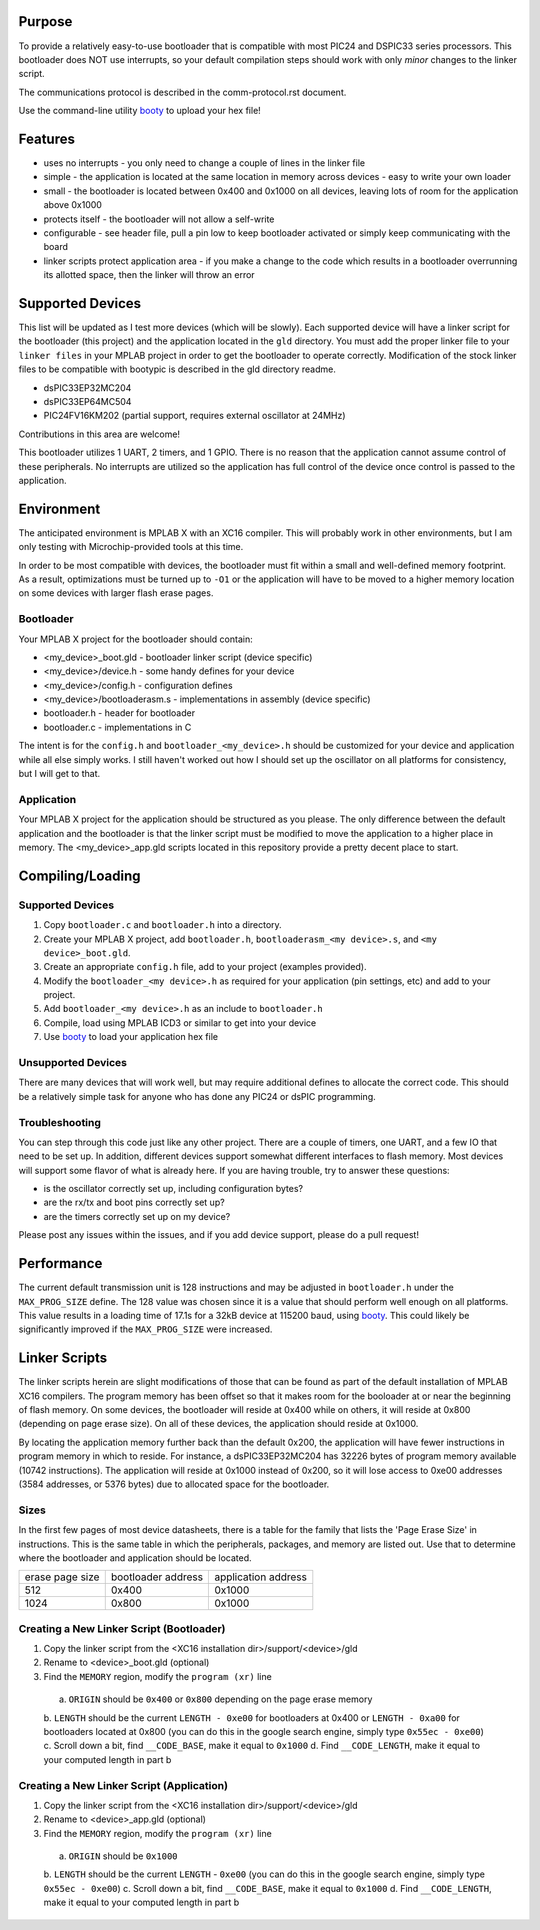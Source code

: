 ========================
Purpose
========================

To provide a relatively easy-to-use bootloader that is compatible with most PIC24 and DSPIC33
series processors.  This bootloader does NOT use interrupts, so your default compilation
steps should work with only *minor* changes to the linker script.

The communications protocol is described in the comm-protocol.rst document.

Use the command-line utility `booty <https://github.com/slightlynybbled/booty>`_ to upload
your hex file!

========================
Features
========================

* uses no interrupts - you only need to change a couple of lines in the linker file 
* simple
  - the application is located at the same location in memory across devices 
  - easy to write your own loader
* small - the bootloader is located between 0x400 and 0x1000 on all devices, leaving lots of room for the application above 0x1000
* protects itself - the bootloader will not allow a self-write
* configurable - see header file, pull a pin low to keep bootloader activated or simply keep communicating with the board
* linker scripts protect application area - if you make a change to the code which results in a bootloader overrunning its allotted space, then the linker will throw an error

========================
Supported Devices
========================

This list will be updated as I test more devices (which will be slowly).  Each supported device 
will have a linker script for the bootloader (this project) and the application located in the 
``gld`` directory.  You must add the proper linker file to your ``linker files`` in your MPLAB
project in order to get the bootloader to operate correctly.  Modification of the stock linker 
files to be compatible with bootypic is described in the gld directory readme.

- dsPIC33EP32MC204
- dsPIC33EP64MC504
- PIC24FV16KM202 (partial support, requires external oscillator at 24MHz)

Contributions in this area are welcome!

This bootloader utilizes 1 UART, 2 timers, and 1 GPIO.  There is no reason that the application
cannot assume control of these peripherals.  No interrupts are utilized so the application has full
control of the device once control is passed to the application.

========================
Environment
========================

The anticipated environment is MPLAB X with an XC16 compiler.  This will probably work in other 
environments, but I am only testing with Microchip-provided tools at this time.  

In order to be most compatible with devices, the bootloader must fit within a small and well-defined
memory footprint.  As a result, optimizations must be turned up to ``-O1`` or the application will have 
to be moved to a higher memory location on some devices with larger flash erase pages.

------------------------
Bootloader
------------------------

Your MPLAB X project for the bootloader should contain:

* <my_device>_boot.gld - bootloader linker script (device specific)
* <my_device>/device.h - some handy defines for your device
* <my_device>/config.h - configuration defines 
* <my_device>/bootloaderasm.s - implementations in assembly (device specific)
* bootloader.h - header for bootloader 
* bootloader.c - implementations in C 

The intent is for the ``config.h`` and ``bootloader_<my_device>.h`` should be customized for your device and application
while all else simply works.  I still haven't worked out how I should set up the oscillator on all platforms for 
consistency, but I will get to that.

------------------------
Application
------------------------

Your MPLAB X project for the application should be structured as you please.  The only difference
between the default application and the bootloader is that the linker script must be modified to move 
the application to a higher place in memory.  The <my_device>_app.gld scripts located in this repository
provide a pretty decent place to start.

========================
Compiling/Loading
========================

------------------------
Supported Devices
------------------------

1. Copy ``bootloader.c`` and ``bootloader.h`` into a directory.
2. Create your MPLAB X project, add ``bootloader.h``, ``bootloaderasm_<my device>.s``, and ``<my device>_boot.gld``.
3. Create an appropriate ``config.h`` file, add to your project (examples provided).
4. Modify the ``bootloader_<my device>.h`` as required for your application (pin settings, etc) and add to your project.
5. Add ``bootloader_<my device>.h`` as an include to ``bootloader.h``
6. Compile, load using MPLAB ICD3 or similar to get into your device
7. Use `booty <https://github.com/slightlynybbled/booty>`_ to load your application hex file 

------------------------
Unsupported Devices
------------------------

There are many devices that will work well, but may require additional defines to allocate the correct code.  This should be 
a relatively simple task for anyone who has done any PIC24 or dsPIC programming.

------------------------
Troubleshooting
------------------------

You can step through this code just like any other project.  There are a couple of timers, one UART, and a few IO that need 
to be set up.  In addition, different devices support somewhat different interfaces to flash memory.  Most devices will 
support some flavor of what is already here.  If you are having trouble, try to answer these questions:

- is the oscillator correctly set up, including configuration bytes?
- are the rx/tx and boot pins correctly set up?
- are the timers correctly set up on my device?

Please post any issues within the issues, and if you add device support, please do a pull request!

========================
Performance
========================

The current default transmission unit is 128 instructions and may be adjusted in ``bootloader.h``
under the ``MAX_PROG_SIZE`` define.  The 128 value was chosen since it is a value that should 
perform well enough on all platforms.  This value results in a loading time of 17.1s for a 32kB
device at 115200 baud, using `booty <https://github.com/slightlynybbled/booty>`_.  This could
likely be significantly improved if the ``MAX_PROG_SIZE`` were increased.

====================
Linker Scripts
====================

The linker scripts herein are slight modifications of those that can be found as part of the default installation
of MPLAB XC16 compilers.  The program memory has been offset so that it makes room for the booloader at or 
near the beginning of flash memory.  On some devices, the bootloader will reside at 0x400 while on others, it will
reside at 0x800 (depending on page erase size).  On all of these devices, the application should reside at 0x1000.

By locating the application memory further back than the default 0x200, the application will have fewer
instructions in program memory in which to reside.  For instance, a dsPIC33EP32MC204 has 32226 bytes of program memory 
available (10742 instructions).  The application will reside at 0x1000 instead of 0x200, so it will lose access
to 0xe00 addresses (3584 addresses, or 5376 bytes) due to allocated space for the bootloader.

------------------------------
Sizes
------------------------------

In the first few pages of most device datasheets, there is a table for the family that lists the 'Page Erase Size' in
instructions.  This is the same table in which the peripherals, packages, and memory are listed out.  Use that to determine
where the bootloader and application should be located.

+--------------+--------------+--------------+
| erase page   | bootloader   | application  |
| size         | address      | address      |
+--------------+--------------+--------------+
| 512          | 0x400        | 0x1000       |
+--------------+--------------+--------------+
| 1024         | 0x800        | 0x1000       |
+--------------+--------------+--------------+

-------------------------------------------
Creating a New Linker Script (Bootloader)
-------------------------------------------

1. Copy the linker script from the <XC16 installation dir>/support/<device>/gld
2. Rename to <device>_boot.gld (optional)
3. Find the ``MEMORY`` region, modify the ``program (xr)`` line
  a. ``ORIGIN`` should be ``0x400`` or ``0x800`` depending on the page erase memory
  b. ``LENGTH`` should be the current ``LENGTH - 0xe00`` for bootloaders at 0x400 or ``LENGTH - 0xa00``
  for bootloaders located at 0x800 (you can do this in the google search engine, simply
  type ``0x55ec - 0xe00``)
  c. Scroll down a bit, find ``__CODE_BASE``, make it equal to ``0x1000``
  d. Find ``__CODE_LENGTH``, make it equal to your computed length in part b

-------------------------------------------
Creating a New Linker Script (Application)
-------------------------------------------

1. Copy the linker script from the <XC16 installation dir>/support/<device>/gld
2. Rename to <device>_app.gld (optional)
3. Find the ``MEMORY`` region, modify the ``program (xr)`` line
  a. ``ORIGIN`` should be ``0x1000``
  b. ``LENGTH`` should be the current ``LENGTH`` - ``0xe00`` (you can do this in the google search engine, simply
  type ``0x55ec - 0xe00``)
  c. Scroll down a bit, find ``__CODE_BASE``, make it equal to ``0x1000``
  d. Find ``__CODE_LENGTH``, make it equal to your computed length in part b

